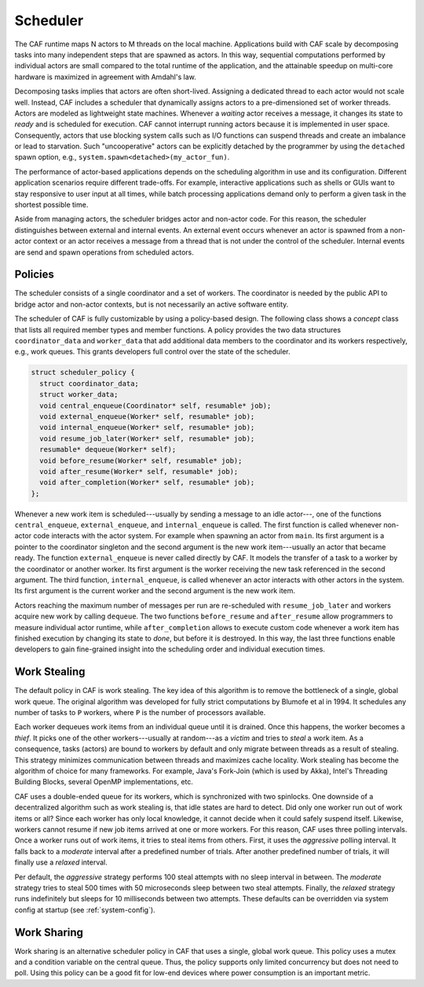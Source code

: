 .. _scheduler:

Scheduler
=========

The CAF runtime maps N actors to M threads on the local machine. Applications
build with CAF scale by decomposing tasks into many independent steps that are
spawned as actors. In this way, sequential computations performed by individual
actors are small compared to the total runtime of the application, and the
attainable speedup on multi-core hardware is maximized in agreement with
Amdahl's law.

Decomposing tasks implies that actors are often short-lived. Assigning a
dedicated thread to each actor would not scale well. Instead, CAF includes a
scheduler that dynamically assigns actors to a pre-dimensioned set of worker
threads. Actors are modeled as lightweight state machines. Whenever a *waiting*
actor receives a message, it changes its state to *ready* and is scheduled for
execution. CAF cannot interrupt running actors because it is implemented in user
space. Consequently, actors that use blocking system calls such as I/O functions
can suspend threads and create an imbalance or lead to starvation. Such
"uncooperative" actors can be explicitly detached by the programmer by using the
``detached`` spawn option, e.g., ``system.spawn<detached>(my_actor_fun)``.

The performance of actor-based applications depends on the scheduling algorithm
in use and its configuration. Different application scenarios require different
trade-offs. For example, interactive applications such as shells or GUIs want
to stay responsive to user input at all times, while batch processing
applications demand only to perform a given task in the shortest possible time.

Aside from managing actors, the scheduler bridges actor and non-actor code. For
this reason, the scheduler distinguishes between external and internal events.
An external event occurs whenever an actor is spawned from a non-actor context
or an actor receives a message from a thread that is not under the control of
the scheduler. Internal events are send and spawn operations from scheduled
actors.

.. _scheduler-policy:

Policies
--------

The scheduler consists of a single coordinator and a set of workers. The
coordinator is needed by the public API to bridge actor and non-actor contexts,
but is not necessarily an active software entity.

The scheduler of CAF is fully customizable by using a policy-based design. The
following class shows a *concept* class that lists all required member
types and member functions. A policy provides the two data structures
``coordinator_data`` and ``worker_data`` that add additional
data members to the coordinator and its workers respectively, e.g., work
queues. This grants developers full control over the state of the scheduler.

.. code-block:: C++

   struct scheduler_policy {
     struct coordinator_data;
     struct worker_data;
     void central_enqueue(Coordinator* self, resumable* job);
     void external_enqueue(Worker* self, resumable* job);
     void internal_enqueue(Worker* self, resumable* job);
     void resume_job_later(Worker* self, resumable* job);
     resumable* dequeue(Worker* self);
     void before_resume(Worker* self, resumable* job);
     void after_resume(Worker* self, resumable* job);
     void after_completion(Worker* self, resumable* job);
   };

Whenever a new work item is scheduled---usually by sending a message to an idle
actor---, one of the functions ``central_enqueue``,
``external_enqueue``, and ``internal_enqueue`` is called. The
first function is called whenever non-actor code interacts with the actor
system. For example when spawning an actor from ``main``. Its first
argument is a pointer to the coordinator singleton and the second argument is
the new work item---usually an actor that became ready. The function
``external_enqueue`` is never called directly by CAF. It models the
transfer of a task to a worker by the coordinator or another worker. Its first
argument is the worker receiving the new task referenced in the second
argument. The third function, ``internal_enqueue``, is called whenever
an actor interacts with other actors in the system. Its first argument is the
current worker and the second argument is the new work item.

Actors reaching the maximum number of messages per run are re-scheduled with
``resume_job_later`` and workers acquire new work by calling
``dequeue``. The two functions ``before_resume`` and
``after_resume`` allow programmers to measure individual actor runtime,
while ``after_completion`` allows to execute custom code whenever a
work item has finished execution by changing its state to *done*, but
before it is destroyed. In this way, the last three functions enable developers
to gain fine-grained insight into the scheduling order and individual execution
times.

.. _work-stealing:

Work Stealing
-------------

The default policy in CAF is work stealing. The key idea of this algorithm is
to remove the bottleneck of a single, global work queue.  The original
algorithm was developed for fully strict computations by Blumofe et al in 1994.
It schedules any number of tasks to ``P`` workers, where ``P``
is the number of processors available.

.. _fig-stealing:

.. image:: stealing.png
   :alt: Stealing of work items

Each worker dequeues work items from an individual queue until it is drained.
Once this happens, the worker becomes a *thief*. It picks one of the other
workers---usually at random---as a *victim* and tries to *steal* a
work item. As a consequence, tasks (actors) are bound to workers by default and
only migrate between threads as a result of stealing. This strategy minimizes
communication between threads and maximizes cache locality. Work stealing has
become the algorithm of choice for many frameworks. For example, Java's
Fork-Join (which is used by Akka), Intel's Threading Building Blocks, several
OpenMP implementations, etc.

CAF uses a double-ended queue for its workers, which is synchronized with two
spinlocks. One downside of a decentralized algorithm such as work stealing is,
that idle states are hard to detect. Did only one worker run out of work items
or all? Since each worker has only local knowledge, it cannot decide when it
could safely suspend itself. Likewise, workers cannot resume if new job items
arrived at one or more workers. For this reason, CAF uses three polling
intervals. Once a worker runs out of work items, it tries to steal items from
others. First, it uses the *aggressive* polling interval. It falls back to
a *moderate* interval after a predefined number of trials. After another
predefined number of trials, it will finally use a *relaxed* interval.

Per default, the *aggressive* strategy performs 100 steal attempts with no sleep
interval in between. The *moderate* strategy tries to steal 500 times with 50
microseconds sleep between two steal attempts. Finally, the *relaxed* strategy
runs indefinitely but sleeps for 10 milliseconds between two attempts. These
defaults can be overridden via system config at startup (see
:ref:`system-config`).

.. _work-sharing:

Work Sharing
------------

Work sharing is an alternative scheduler policy in CAF that uses a single,
global work queue. This policy uses a mutex and a condition variable on the
central queue. Thus, the policy supports only limited concurrency but does not
need to poll. Using this policy can be a good fit for low-end devices where
power consumption is an important metric.
